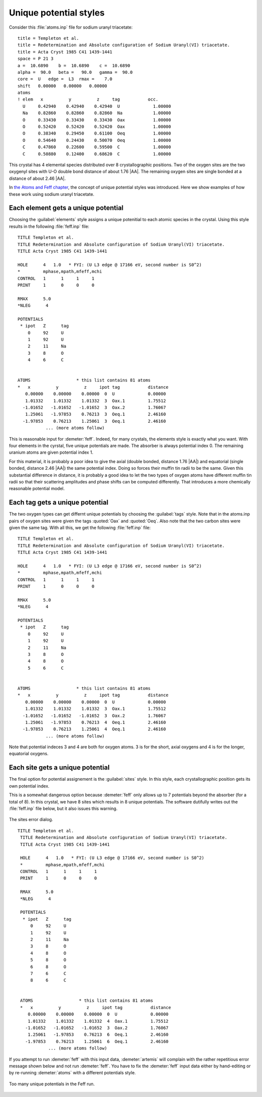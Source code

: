 ..
   Artemis document is copyright 2016 Bruce Ravel and released under
   The Creative Commons Attribution-ShareAlike License
   http://creativecommons.org/licenses/by-sa/3.0/


Unique potential styles
=======================

Consider this :file:`atoms.inp` file for sodium uranyl triacetate:

::

    title = Templeton et al.
    title = Redetermination and Absolute configuration of Sodium Uranyl(VI) triacetate.
    title = Acta Cryst 1985 C41 1439-1441
    space = P 21 3
    a =  10.6890    b =  10.6890    c =  10.6890
    alpha =  90.0   beta =   90.0   gamma =  90.0
    core =  U   edge =  L3  rmax =    7.0
    shift   0.00000   0.00000   0.00000
    atoms
    ! elem   x          y          z     tag           occ.
      U     0.42940    0.42940    0.42940  U             1.00000
      Na    0.82860    0.82860    0.82860  Na            1.00000
      O     0.33430    0.33430    0.33430  Oax           1.00000
      O     0.52420    0.52420    0.52420  Oax           1.00000
      O     0.38340    0.29450    0.61100  Oeq           1.00000
      O     0.54640    0.24430    0.50070  Oeq           1.00000
      C     0.47860    0.22600    0.59500  C             1.00000
      C     0.50880    0.12400    0.68620  C             1.00000

This crystal has 4 elemental species distributed over 8 crystallographic
positions. Two of the oxygen sites are the two oxygenyl sites with U-O
double bond distance of about 1.76 |AA|. The remaining oxygen sites are
single bonded at a distance of about 2.46 |AA|.

In `the Atoms and Feff chapter <../feff/index.html>`__, the concept of
unique potential styles was introduced. Here we show examples of how
these work using sodium uranyl triacetate.



Each element gets a unique potential
------------------------------------

Choosing the :guilabel:`elements` style assigns a unique potenitial to
each atomic species in the crystal. Using this style results in the
following :file:`feff.inp` file:

::

     TITLE Templeton et al.
     TITLE Redetermination and Absolute configuration of Sodium Uranyl(VI) triacetate.
     TITLE Acta Cryst 1985 C41 1439-1441

     HOLE      4   1.0   * FYI: (U L3 edge @ 17166 eV, second number is S0^2)
     *         mphase,mpath,mfeff,mchi
     CONTROL   1      1     1     1
     PRINT     1      0     0     0

     RMAX      5.0
     *NLEG      4

     POTENTIALS
      * ipot   Z      tag
         0     92     U         
         1     92     U         
         2     11     Na        
         3     8      O         
         4     6      C         


     ATOMS                  * this list contains 81 atoms
     *   x          y          z     ipot tag           distance
        0.00000    0.00000    0.00000  0  U             0.00000
        1.01332    1.01332    1.01332  3  Oax.1         1.75512
       -1.01652   -1.01652   -1.01652  3  Oax.2         1.76067
        1.25061   -1.97853    0.76213  3  Oeq.1         2.46160
       -1.97853    0.76213    1.25061  3  Oeq.1         2.46160
                ... (more atoms follow)

This is reasonable input for :demeter:`feff`. Indeed, for many
crystals, the elements style is exactly what you want. With four
elements in the cyrstal, five unique potentials are made. The absorber
is always potential index 0. The remaining uranium atoms are given
potential index 1.

For this material, it is probably a poor idea to give the axial
(double bonded, distance 1.76 |AA|) and equatorial (single bonded,
distance 2.46 |AA|) the same potential index. Doing so forces their
muffin tin radii to be the same. Given this substantial difference in
distance, it is probably a good idea to let the two types of oxygen
atoms have different muffin tin radii so that their scattering
amplitudes and phase shifts can be computed differently. That
introduces a more chemically reasonable potential model.



Each tag gets a unique potential
--------------------------------

The two oxygen types can get differnt unique potentials by choosing
the :guilabel:`tags` style. Note that in the atoms.inp pairs of oxygen
sites were given the tags :quoted:`Oax` and :quoted:`Oeq`. Also note
that the two carbon sites were given the same tag. With all this, we
get the following :file:`feff.inp` file:

::

     TITLE Templeton et al.
     TITLE Redetermination and Absolute configuration of Sodium Uranyl(VI) triacetate.
     TITLE Acta Cryst 1985 C41 1439-1441

     HOLE      4   1.0   * FYI: (U L3 edge @ 17166 eV, second number is S0^2)
     *         mphase,mpath,mfeff,mchi
     CONTROL   1      1     1     1
     PRINT     1      0     0     0

     RMAX      5.0
     *NLEG      4

     POTENTIALS
      * ipot   Z      tag
         0     92     U         
         1     92     U         
         2     11     Na        
         3     8      O         
         4     8      O         
         5     6      C         


     ATOMS                  * this list contains 81 atoms
     *   x          y          z     ipot tag           distance
        0.00000    0.00000    0.00000  0  U             0.00000
        1.01332    1.01332    1.01332  3  Oax.1         1.75512
       -1.01652   -1.01652   -1.01652  3  Oax.2         1.76067
        1.25061   -1.97853    0.76213  4  Oeq.1         2.46160
       -1.97853    0.76213    1.25061  4  Oeq.1         2.46160
                ... (more atoms follow)

Note that potential indeces 3 and 4 are both for oxygen atoms. 3 is for
the short, axial oxygens and 4 is for the longer, equatorial oxygens.



Each site gets a unique potential
---------------------------------

The final option for potential assignement is the :guilabel:`sites`
style. In this style, each crystallographic position gets its own
potential index.

This is a somewhat dangerous option because :demeter:`feff` only
allows up to 7 potentials beyond the absorber (for a total of 8). In
this crystal, we have 8 sites which results in 8 unique
potentials. The software dutifully writes out the :file:`feff.inp`
file below, but it also issues this warning.

.. _fig-feffsiteserror:
.. figure:: ../../_images/feff-siteserror.png
   :target: ../_images/feff-siteserror.png
   :align: center

   The sites error dialog.



::

    TITLE Templeton et al.
     TITLE Redetermination and Absolute configuration of Sodium Uranyl(VI) triacetate.
     TITLE Acta Cryst 1985 C41 1439-1441

     HOLE      4   1.0   * FYI: (U L3 edge @ 17166 eV, second number is S0^2)
     *         mphase,mpath,mfeff,mchi
     CONTROL   1      1     1     1
     PRINT     1      0     0     0

     RMAX      5.0
     *NLEG      4

     POTENTIALS
      * ipot   Z      tag
         0     92     U         
         1     92     U         
         2     11     Na        
         3     8      O         
         4     8      O         
         5     8      O         
         6     8      O         
         7     6      C         
         8     6      C         


     ATOMS                  * this list contains 81 atoms
     *   x          y          z     ipot tag           distance
        0.00000    0.00000    0.00000  0  U             0.00000
        1.01332    1.01332    1.01332  4  Oax.1         1.75512
       -1.01652   -1.01652   -1.01652  3  Oax.2         1.76067
        1.25061   -1.97853    0.76213  6  Oeq.1         2.46160
       -1.97853    0.76213    1.25061  6  Oeq.1         2.46160
                ... (more atoms follow)

If you attempt to run :demeter:`feff` with this input data,
:demeter:`artemis` will complain with the rather repetitious error
message shown below and not run :demeter:`feff`. You have to fix the
:demeter:`feff` input data either by hand-editing or by re-running
:demeter:`atoms` with a different potentials style.

.. _fig-feffsiteserror2:
.. figure:: ../../_images/feff-siteserror2.png
   :target: ../_images/feff-siteserror2.png
   :align: center

   Too many unique potentials in the Feff run.
